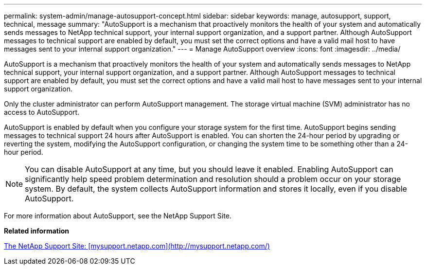 ---
permalink: system-admin/manage-autosupport-concept.html
sidebar: sidebar
keywords: manage, autosupport, support, technical, message
summary: "AutoSupport is a mechanism that proactively monitors the health of your system and automatically sends messages to NetApp technical support, your internal support organization, and a support partner. Although AutoSupport messages to technical support are enabled by default, you must set the correct options and have a valid mail host to have messages sent to your internal support organization."
---
= Manage AutoSupport overview 
:icons: font
:imagesdir: ../media/

[.lead]
AutoSupport is a mechanism that proactively monitors the health of your system and automatically sends messages to NetApp technical support, your internal support organization, and a support partner. Although AutoSupport messages to technical support are enabled by default, you must set the correct options and have a valid mail host to have messages sent to your internal support organization.

Only the cluster administrator can perform AutoSupport management. The storage virtual machine (SVM) administrator has no access to AutoSupport.

AutoSupport is enabled by default when you configure your storage system for the first time. AutoSupport begins sending messages to technical support 24 hours after AutoSupport is enabled. You can shorten the 24-hour period by upgrading or reverting the system, modifying the AutoSupport configuration, or changing the system time to be something other than a 24-hour period.

[NOTE]
====
You can disable AutoSupport at any time, but you should leave it enabled. Enabling AutoSupport can significantly help speed problem determination and resolution should a problem occur on your storage system. By default, the system collects AutoSupport information and stores it locally, even if you disable AutoSupport.
====

For more information about AutoSupport, see the NetApp Support Site.

*Related information*

http://support.netapp.com/[The NetApp Support Site: [mysupport.netapp.com\](http://mysupport.netapp.com/)]
